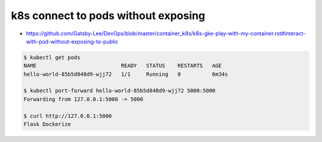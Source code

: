 k8s connect to pods without exposing
####################################

* https://github.com/Gatsby-Lee/DevOps/blob/master/container_k8s/k8s-gke-play-with-my-container.rst#interact-with-pod-without-exposing-to-public

.. code-block:: bash

    $ kubectl get pods
    NAME                           READY   STATUS    RESTARTS   AGE
    hello-world-85b5d848d9-wjj72   1/1     Running   0          6m34s

    $ kubectl port-forward hello-world-85b5d848d9-wjj72 5000:5000
    Forwarding from 127.0.0.1:5000 -> 5000

    $ curl http://127.0.0.1:5000
    Flask Dockerize
